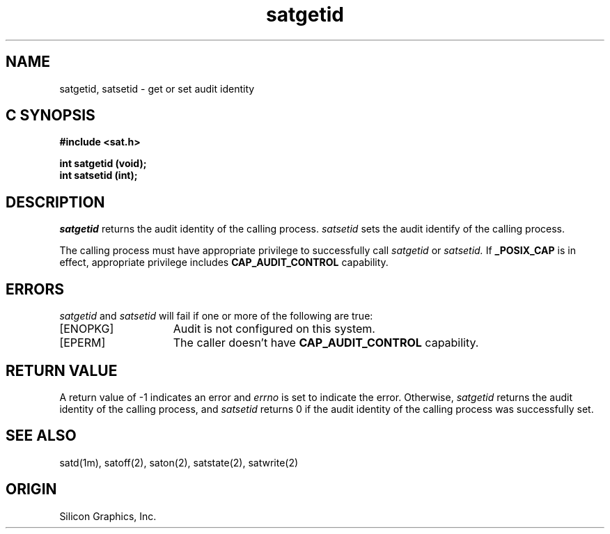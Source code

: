 '\"macro stdmacro
.Op c p a
.TH satgetid 2
.SH NAME
satgetid, satsetid \- get or set audit identity
.SH C SYNOPSIS
.B #include <sat.h>
.PP
.nf
.B int satgetid (void);
.B int satsetid (int);
.fi
.SH DESCRIPTION
.I satgetid
returns the audit identity of the calling process.
.I satsetid
sets the audit identify of the calling process.
.PP
The calling process must have appropriate privilege to successfully call
.I satgetid
or
.I satsetid.
If
.B _POSIX_CAP
is in effect, appropriate privilege includes
.B CAP_AUDIT_CONTROL
capability.
.SH ERRORS
.I satgetid
and
.I satsetid
will fail if one or more of the following are true:
.TP 15
[ENOPKG]
Audit is not configured on this system.
.TP 15
[EPERM]
The caller doesn't have \fBCAP_AUDIT_CONTROL\fP capability.
.SH "RETURN VALUE"
A return value of \-1 indicates an error and
.I errno
is set to indicate the error.
Otherwise,
.I satgetid
returns the audit identity of the calling process, and
.I satsetid
returns 0 if the audit identity of the calling process was successfully set.
.SH "SEE ALSO"
satd(1m),
satoff(2),
saton(2),
satstate(2),
satwrite(2)
.SH "ORIGIN"
Silicon Graphics, Inc.

